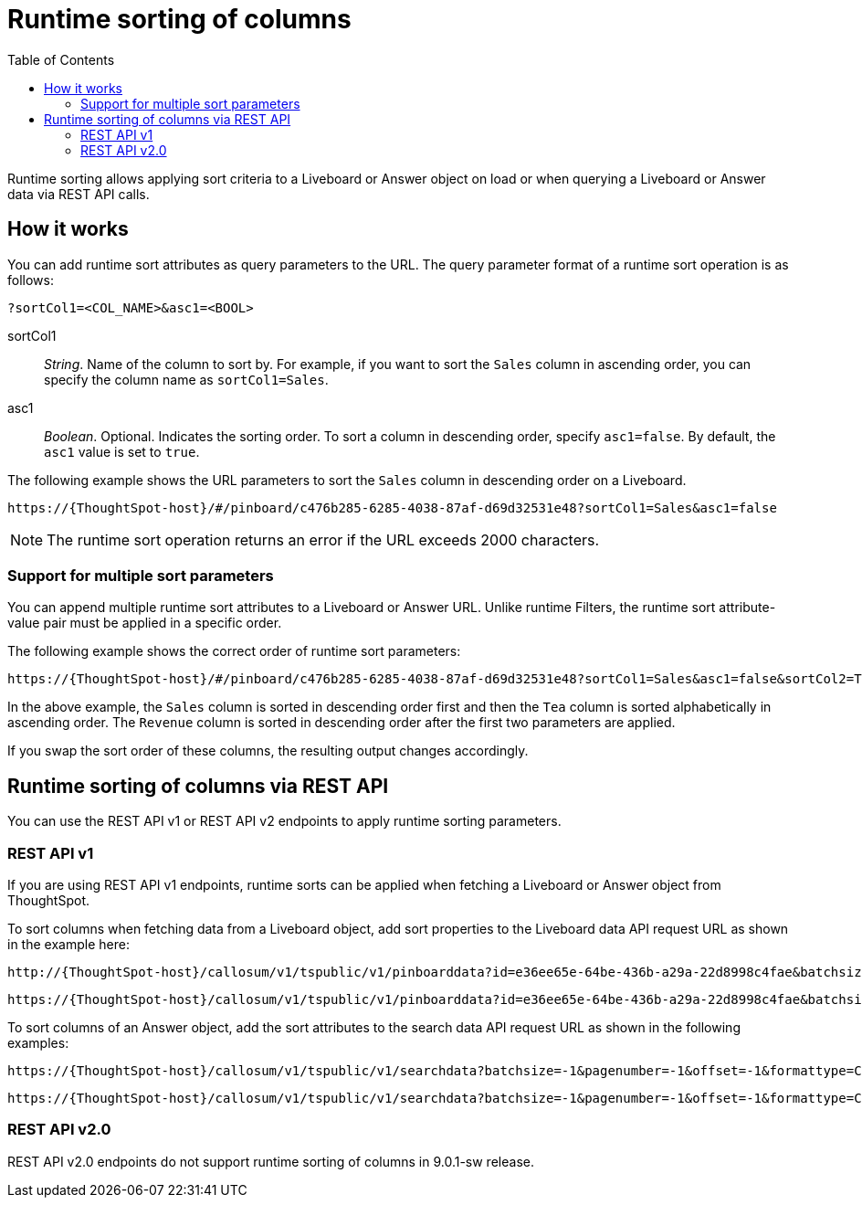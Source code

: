 = Runtime sorting of columns
:toc: true
:toclevels: 2

:page-title: Runtime sorting
:page-pageid: runtime-sort
:page-description: Use runtime parameters to sort data on a Liveboard visualization or Answer object.

Runtime sorting allows applying sort criteria to a Liveboard or Answer object on load or when querying a Liveboard or Answer data via REST API calls.

== How it works

You can add runtime sort attributes as query parameters to the URL. The query parameter format of a runtime sort operation is as follows:

----
?sortCol1=<COL_NAME>&asc1=<BOOL>
----

sortCol1::
__String__. Name of the column to sort by. For example, if you want to sort the `Sales` column in ascending order, you can specify the column name as `sortCol1=Sales`.

asc1::
__Boolean__. Optional. Indicates the sorting order. To sort a column in descending order, specify `asc1=false`. By default, the `asc1` value is set to `true`.

The following example shows the URL parameters to sort the `Sales` column in descending order on a Liveboard.

----
https://{ThoughtSpot-host}/#/pinboard/c476b285-6285-4038-87af-d69d32531e48?sortCol1=Sales&asc1=false
----


[NOTE]
====
The runtime sort operation returns an error if the URL exceeds 2000 characters.
====

=== Support for multiple sort parameters

You can append multiple runtime sort attributes to a Liveboard or Answer URL. Unlike runtime Filters, the runtime sort attribute-value pair must be applied in a specific order.

The following example shows the correct order of runtime sort parameters:
----
https://{ThoughtSpot-host}/#/pinboard/c476b285-6285-4038-87af-d69d32531e48?sortCol1=Sales&asc1=false&sortCol2=Tea&sortCol3=Revenue&asc3=false
----

In the above example, the `Sales` column is sorted in descending order first and then the `Tea` column is sorted alphabetically in ascending order. The `Revenue` column is sorted in descending order after the first two parameters are applied.

If you swap the sort order of these columns, the resulting output changes accordingly.

== Runtime sorting of columns via REST API

You can use the REST API v1 or REST API v2 endpoints to apply runtime sorting parameters.

=== REST API v1

If you are using REST API v1 endpoints, runtime sorts can be applied when fetching a Liveboard or Answer object from ThoughtSpot.

To sort columns when fetching data from a Liveboard object, add sort properties to the Liveboard data API request URL as shown in the example here:

----
http://{ThoughtSpot-host}/callosum/v1/tspublic/v1/pinboarddata?id=e36ee65e-64be-436b-a29a-22d8998c4fae&batchsize=-1&pagenumber=-1&offset=-1&formattype=COMPACT&sortCol1=Sales&asc1=false
----
----
https://{ThoughtSpot-host}/callosum/v1/tspublic/v1/pinboarddata?id=e36ee65e-64be-436b-a29a-22d8998c4fae&batchsize=-1&pagenumber=-1&offset=-1&formattype=COMPACT&sortCol1=Sales&asc1=false&sortCol2=Tea
----

To sort columns of an Answer object, add the sort attributes to the search data API request URL as shown in the following examples:
----
https://{ThoughtSpot-host}/callosum/v1/tspublic/v1/searchdata?batchsize=-1&pagenumber=-1&offset=-1&formattype=COMPACT&sortCol1=Sales&asc1=false
----

----
https://{ThoughtSpot-host}/callosum/v1/tspublic/v1/searchdata?batchsize=-1&pagenumber=-1&offset=-1&formattype=COMPACT&sortCol1=Sales&asc1=false&sortCol2=Tea
----

=== REST API v2.0

REST API v2.0 endpoints do not support runtime sorting of columns in 9.0.1-sw release.

////
=== REST API v2.0

The following REST API v2.0 endpoints support applying runtime sort parameters:

* `POST /api/rest/2.0/report/liveboard`
* `POST /api/rest/2.0/report/answer`

The following example shows the request body with runtime sort parameters:

.Answer report

[source,cURL]
----
curl -X POST \
  --url 'https://{ThoughtSpot-Host}/api/rest/2.0/report/answer' \
  -H 'Authorization: Bearer {access-token} '\
  -H 'Content-Type: application/json' \
  --data-raw '{
  "metadata_identifier": "fa68ae91-7588-4136-bacd-d71fb12dda69",
  "runtime_sort": {
    "sortCol1": "sales",
    "asc1": false,
    "sortCol2": "region",
    "asc2": true
  },
  "file_format": "CSV"
}'
----

.Liveboard report

[source,cURL]
----
curl -X POST \
  --url 'https://{ThoughtSpot-Host}/api/rest/2.0/report/liveboard' \
  -H 'Authorization: Bearer {access-token} '\
  -H 'Content-Type: application/json' \
  --data-raw '{
  "metadata_identifier": "fa68ae91-7588-4136-bacd-d71fb12dda69",
  "runtime_sort": {
    "sortCol1": "sales",
    "asc1": false,
    "sortCol2": "region",
    "asc2": true
  },
  "file_format": "CSV"
}'
----
////